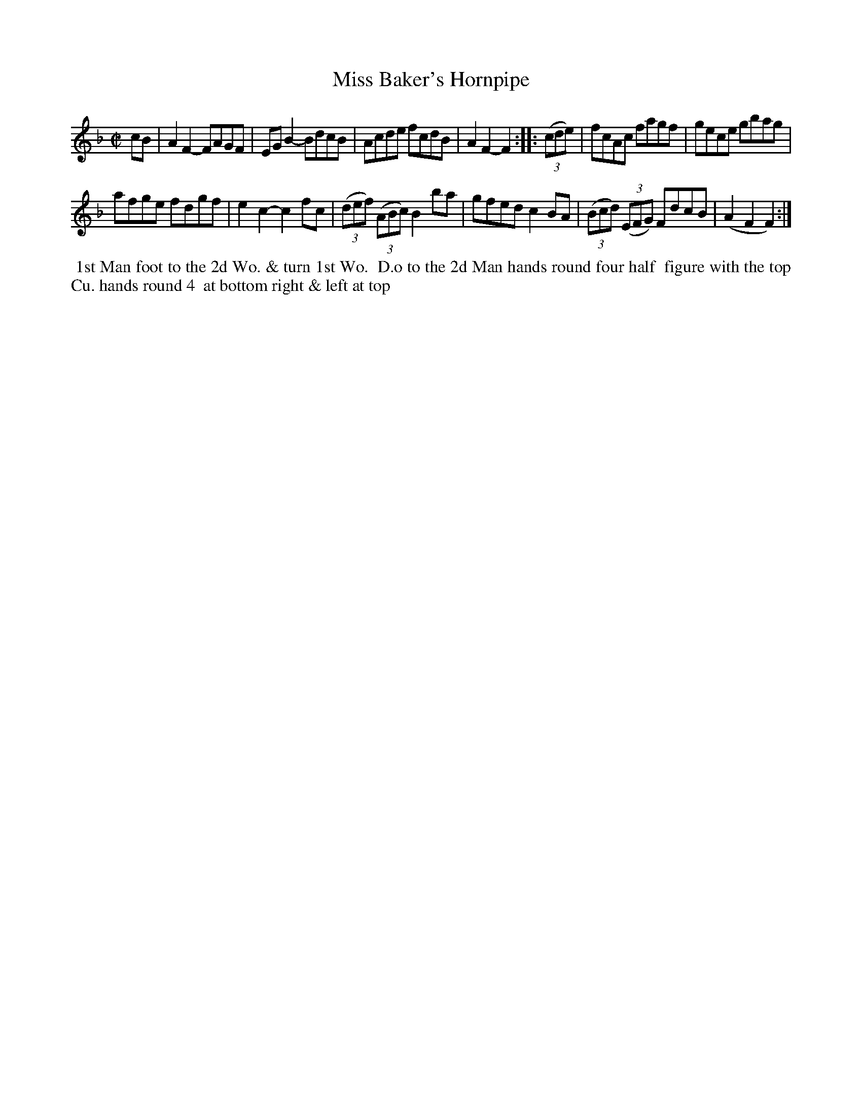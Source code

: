 X: 090
T: Miss Baker's Hornpipe
B: 204 Favourite Country Dances
N: Published by Straight & Skillern, London ca.1775
F: http://imslp.org/wiki/204_Favourite_Country_Dances_(Various) p.45 #90
Z: 2014 John Chambers <jc:trillian.mit.edu>
N: Removed flag from last note to fix the rhythm on repeats.
M: C|
L: 1/8
K: F
% - - - - - - - - - - - - - - - - - - - - - - - - -
cB |\
A2F2- FAGF | EGB2- BdcB |\
Acde fcdB | A2F2- F2 :|\
|: (3(cde) |\
fcAc fagf | gece gbag |
afge fdgf | e2c2- c2fc |\
(3(def) (3(ABc) B2ba | gfed c2BA |\
(3(Bcd) (3(EFG) FdcB | (A2F2 F2) :|
% - - - - - - - - - - - - - - - - - - - - - - - - -
%%begintext align
%% 1st Man foot to the 2d Wo. & turn 1st Wo.
%% D.o to the 2d Man hands round four half
%% figure with the top Cu. hands round 4
%% at bottom right & left at top
%%endtext
